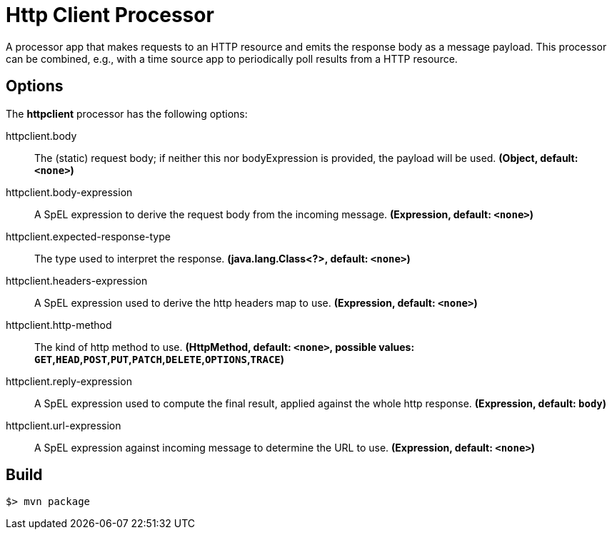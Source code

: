 //tag::ref-doc[]
= Http Client Processor

A processor app that makes requests to an HTTP resource and emits the response body as a message payload. This processor can be combined, e.g., with a time source app to periodically poll results from a HTTP resource.

== Options

The **$$httpclient$$** $$processor$$ has the following options:

//tag::configuration-properties[]
$$httpclient.body$$:: $$The (static) request body; if neither this nor bodyExpression is provided, the payload will be used.$$ *($$Object$$, default: `$$<none>$$`)*
$$httpclient.body-expression$$:: $$A SpEL expression to derive the request body from the incoming message.$$ *($$Expression$$, default: `$$<none>$$`)*
$$httpclient.expected-response-type$$:: $$The type used to interpret the response.$$ *($$java.lang.Class<?>$$, default: `$$<none>$$`)*
$$httpclient.headers-expression$$:: $$A SpEL expression used to derive the http headers map to use.$$ *($$Expression$$, default: `$$<none>$$`)*
$$httpclient.http-method$$:: $$The kind of http method to use.$$ *($$HttpMethod$$, default: `$$<none>$$`, possible values: `GET`,`HEAD`,`POST`,`PUT`,`PATCH`,`DELETE`,`OPTIONS`,`TRACE`)*
$$httpclient.reply-expression$$:: $$A SpEL expression used to compute the final result, applied against the whole http response.$$ *($$Expression$$, default: `$$body$$`)*
$$httpclient.url-expression$$:: $$A SpEL expression against incoming message to determine the URL to use.$$ *($$Expression$$, default: `$$<none>$$`)*
//end::configuration-properties[]

//end::ref-doc[]
== Build

```
$> mvn package
```
